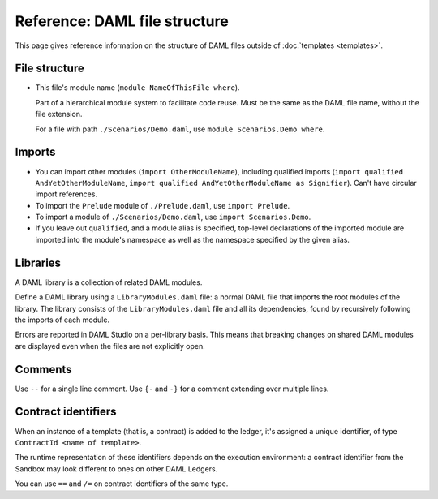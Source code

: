 .. Copyright (c) 2021 Digital Asset (Switzerland) GmbH and/or its affiliates. All rights reserved.
.. SPDX-License-Identifier: Apache-2.0

Reference: DAML file structure
##############################

This page gives reference information on the structure of DAML files outside of :doc:`templates <templates>`.

File structure
**************

- This file's module name (``module NameOfThisFile where``).

  Part of a hierarchical module system to facilitate code reuse. Must be the same as the DAML file name, without the file extension.

  For a file with path ``./Scenarios/Demo.daml``, use ``module Scenarios.Demo where``.

.. _daml-ref-imports:

Imports
*******

- You can import other modules (``import OtherModuleName``), including qualified imports (``import qualified AndYetOtherModuleName``, ``import qualified AndYetOtherModuleName as Signifier``). Can't have circular import references.
- To import the ``Prelude`` module of ``./Prelude.daml``, use ``import Prelude``.
- To import a module of ``./Scenarios/Demo.daml``, use ``import Scenarios.Demo``.
- If you leave out ``qualified``, and a module alias is specified, top-level declarations of the imported module are imported into the module's namespace as well as the namespace specified by the given alias.

Libraries
*********

A DAML library is a collection of related DAML modules.

Define a DAML library using a ``LibraryModules.daml`` file: a normal DAML file that imports the root modules of the library. The library consists of the ``LibraryModules.daml`` file and all its dependencies, found by recursively following the imports of each module.

Errors are reported in DAML Studio on a per-library basis. This means that breaking changes on shared DAML modules are displayed even when the files are not explicitly open.

Comments
********

Use  ``--`` for a single line comment. Use ``{-`` and ``-}`` for a comment extending over multiple lines.

.. _daml-ref_contract-identifiers:

Contract identifiers
********************

When an instance of a template (that is, a contract) is added to the ledger, it's assigned a unique identifier, of type ``ContractId <name of template>``.

The runtime representation of these identifiers depends on the execution
environment: a contract identifier from the Sandbox may look different to ones on other DAML Ledgers.

You can use ``==`` and ``/=`` on contract identifiers of the same type.
